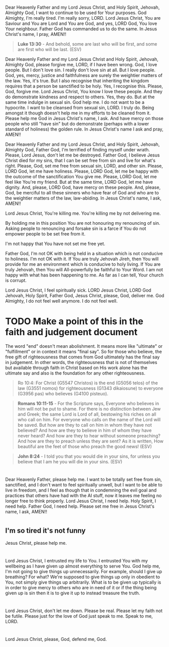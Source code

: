 Dear Heavenly Father and my Lord Jesus Christ, and Holy Spirit,
Jehovah, Almighty God,
I want to continue to be used for Your purposes.
God Almighty, I'm really tired.
I'm really sorry, LORD.
Lord Jesus Christ, You are Saviour and You are Lord and You are God, and yes, LORD God, You love Your neighbour.
Father God has commanded us to do the same.
In Jesus Christ's name, I pray,
AMEN!!

#+BEGIN_QUOTE
  *Luke 13:30* - And behold, some are last who will be first, and some are first who will be last. (ESV)
#+END_QUOTE


Dear Heavenly Father and my Lord Jesus Christ and Holy Spirit,
Jehovah, Almighty God,
please forgive me, LORD, if I have been wrong.
God, I love people.
But I don't love sin.
I really don't love sin at all.
But I love people.
God, yes, mercy, justice and faithfulness are surely the weightier matters of the law.
Yes, it's true.
But I also recognise that inheriting the kingdom requires that a person be sanctified to be holy.
Yes, I recognise this.
Please, God, forgive me.
Lord Jesus Christ, You know I love these people.
And they do demonstrate kindness and respect to others.
Yes, they do. But at the same time indulge in sexual sin.
God help me.
I do not want to be a hypocrite.
I want to be cleansed from sexual sin, LORD.
I truly do.
Being amongst it though doesn't help me in my efforts to be cleaned from it.
Please help me God in Jesus Christ's name, I ask.
And have mercy on those people who still "have sin" but do demonstrate (perhaps with a lower standard of holiness) the golden rule.
In Jesus Christ's name I ask and pray,
AMEN!!


Dear Heavenly Father and my Lord Jesus Christ, and Holy Spirit,
Jehovah, Almighty God,
Father God, I'm terrified of finding myself under wrath.
Please, Lord Jesus, don't let me be destroyed.
Father God, I believe Jesus Christ died for my sins, that I can be set free from sin and live for what's right.
Please, God, set me free from sexual sin, LORD, and other sin.
Please, LORD God, let me have holiness.
Please, LORD God, let me be happy with the outcome of the sanctification You give me.
Please, LORD God, let me feel like You're my friend.
But at the same time, LORD God, let me have dignity.
And, please, LORD God, have mercy on these people.
And, please, God, be merciful to all these sinners who have fear of God and who are to the weightier matters of the law, law-abiding.
In Jesus Christ's name, I ask,
AMEN!!


Lord Jesus Christ, You're killing me.
You're killing me by not delivering me.


By holding me in this position You are not honouring my renouncing of sin.
Asking people to renouncing and forsake sin is a farce if You do not empower people to be set free from it.


I'm not happy that You have not set me free yet.


Father God, I'm not OK with being held in a situation which is not conducive to holiness.
I'm not OK with it.
If You are truly Jehovah Jireh, then You will provide for me an environment which is conducive to holy living.
If You are truly Jehovah, then You will All-powerfully be faithful to Your Word.
I am not happy with what has been happening to me.
As far as I can tell, Your church is corrupt.


Lord Jesus Christ, I feel spiritually sick.
LORD Jesus Christ, LORD God Jehovah, Holy Spirit, Father God, Jesus Christ,
please, God, deliver me.
God Almighty, I do not feel well anymore.
I do not feel well.


* TODO Make a point of this in the faith and judgement document
The word "end" doesn't mean abolishment. It means more like "ultimate" or "fulfillment" or in context it means "final say".
So for those who believe, the free gift of righteousness that comes from God ultimately has the final say in judgement. In other words, the righteousness that is not of themselves but available through faith in Christ based on His work alone has the ultimate say and also is the foundation for any other righteousness.

#+BEGIN_QUOTE
  Ro 10:4: For Christ (G5547 Christos) is the end (G5056 telos) of the law (G3551 nomos) for righteousness (G1343 dikaiosune) to everyone (G3956 pas) who believes (G4100 pisteuo).
#+END_QUOTE

#+BEGIN_QUOTE
  *Romans 10:11-15* - For the Scripture says, Everyone who believes in him will not be put to shame. For there is no distinction between Jew and Greek; the same Lord is Lord of all, bestowing his riches on all who call on him. For everyone who calls on the name of the Lord will be saved. But how are they to call on him in whom they have not believed? And how are they to believe in him of whom they have never heard? And how are they to hear without someone preaching? And how are they to preach unless they are sent? As it is written, How beautiful are the feet of those who preach the good news! (ESV)
#+END_QUOTE

#+BEGIN_QUOTE
  *John 8:24* - I told you that you would die in your sins, for unless you believe that I am he you will die in your sins. (ESV)
#+END_QUOTE

* 
Dear Heavenly Father, please help me.
I want to be totally set free from sin, sanctified, and I don't want to feel spiritually unwell, but I want to be able to live in freedom,
and I feel as though that in condemning the evil goal and practices that others have had with the AI stuff, now it leaves me feeling no longer
free to think properly.
Lord Jesus Christ, I need help.
Holy Spirit, I need help.
Father God, I need help.
Please set me free in Jesus Christ's name, I ask,
AMEN!!

* 
** I'm so tired it's not funny

Jesus Christ, please help me.

* 
** 
Lord Jesus Christ, I entrusted my life to You.
I entrusted You with my wellbeing as I have given up almost everything to serve You.
God help me, I'm not going to give things up unnecessarily.
For example, should I give up breathing?
For what?
We're supposed to give things up only in obedient to You, not simply give things up arbitrarily.
What is to be given up typically is in order to give mercy to others who are in need of it or if the thing being given up is sin then it is to give it up to instead treasure the truth.

* 
** 
Lord Jesus Christ, don't let me down.
Please be real.
Please let my faith not be futile.
Please just for the love of God just speak to me.
Speak to me, LORD.

* 
** 
Lord Jesus Christ, please, God, defend me, God.
